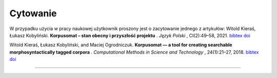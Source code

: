 Cytowanie
=======================

W przypadku użycia w pracy naukowej użytkownik proszony jest o zacytowanie jednego z artykułów:
Witold Kieraś, Łukasz Kobyliński. **Korpusomat – stan obecny i przyszłość projektu** . *Język Polski* , CI(2):49–58, 2021. `bibtex <http://publications.nlp.ipipan.waw.pl/bibtex/kie%3Akob%3A21/>`_ `doi <https://jezyk-polski.pl/index.php/jp/article/view/70/>`_

Witold Kieraś, Łukasz Kobyliński, and Maciej Ogrodniczuk. **Korpusomat — a tool for creating searchable
morphosyntactically tagged corpora** . *Computational Methods in Science and Technology* , 24(1):21–27, 2018. `bibtex <http://publications.nlp.ipipan.waw.pl/bibtex/kier%3Akob%3Aogr%3A18%3Acmst/>`_ `doi <https://doi.org/10.12921/cmst.2018.0000005/>`_

--------------